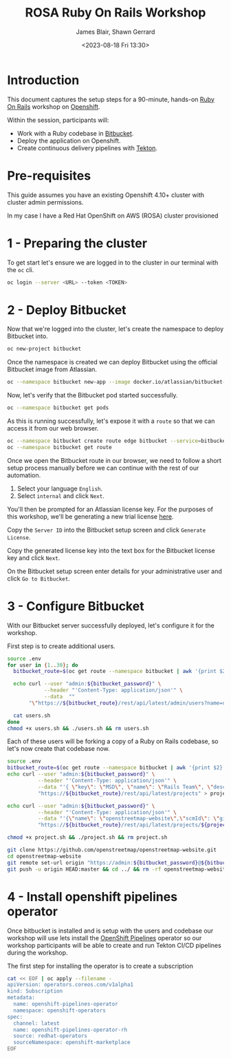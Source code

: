 #+TITLE: ROSA Ruby On Rails Workshop
#+AUTHOR: James Blair, Shawn Gerrard
#+DATE: <2023-08-18 Fri 13:30>

* Introduction

This document captures the setup steps for a 90-minute, hands-on [[https://rubyonrails.org/][Ruby On Rails]] workshop on [[https://www.redhat.com/en/technologies/cloud-computing/openshift][Openshift]].

Within the session, participants will:
 - Work with a Ruby codebase in [[https://bitbucket.org/product/][Bitbucket]].
 - Deploy the application on Openshift.
 - Create continuous delivery pipelines with [[https://tekton.dev/docs/][Tekton]].

* Pre-requisites

 This guide assumes you have an existing Openshift 4.10+ cluster with cluster admin permissions.

 In my case I have a Red Hat OpenShift on AWS (ROSA) cluster provisioned

* 1 - Preparing the cluster

To get start let's ensure we are logged in to the cluster in our terminal with the ~oc~ cli.

#+begin_src bash
oc login --server <URL> --token <TOKEN>
#+end_src


* 2 - Deploy Bitbucket

Now that we're logged into the cluster, let's create the namespace to deploy Bitbucket into.

#+begin_src bash :results output
oc new-project bitbucket
#+end_src

#+RESULTS:
#+begin_example
Already on project "bitbucket" on server "https://api.rosa-7lpn7.2pqm.p1.openshiftapps.com:6443".

You can add applications to this project with the 'new-app' command. For example, try:

    oc new-app rails-postgresql-example

to build a new example application in Ruby. Or use kubectl to deploy a simple Kubernetes application:

    kubectl create deployment hello-node --image=k8s.gcr.io/e2e-test-images/agnhost:2.33 -- /agnhost serve-hostname

#+end_example

Once the namespace is created we can deploy Bitbucket using the official Bitbucket image from Atlassian.

#+begin_src bash :results output
oc --namespace bitbucket new-app --image docker.io/atlassian/bitbucket-server --name bitbucket
#+end_src

#+RESULTS:
#+begin_example
--> Found container image 525a6bc (3 days old) from docker.io for "docker.io/atlassian/bitbucket-server"

    ,* An image stream tag will be created as "bitbucket:latest" that will track this image

--> Creating resources ...
    imagestream.image.openshift.io "bitbucket" created
    deployment.apps "bitbucket" created
    service "bitbucket" created
--> Success
    Application is not exposed. You can expose services to the outside world by executing one or more of the commands below:
     'oc expose service/bitbucket'
    Run 'oc status' to view your app.
#+end_example

Now, let's verify that the Bitbucket pod started successfully.

#+begin_src bash :results output
oc --namespace bitbucket get pods

#+end_src

#+RESULTS:
: NAME                         READY   STATUS    RESTARTS   AGE
: bitbucket-56d9849bbf-7922z   1/1     Running   0          2m36s

As this is running successfully, let's expose it with a ~route~ so that we can access it from our web browser.

#+begin_src bash :results output
oc --namespace bitbucket create route edge bitbucket --service=bitbucket --port=7990
oc --namespace bitbucket get route
#+end_src

#+RESULTS:
: route.route.openshift.io/bitbucket created
: NAME        HOST/PORT                                                       PATH   SERVICES    PORT   TERMINATION   WILDCARD
: bitbucket   bitbucket-bitbucket.apps.rosa-7lpn7.2pqm.p1.openshiftapps.com          bitbucket   7990   edge          None

Once we open the Bitbucket route in our browser, we need to follow a short setup process manually before we can continue with the rest of our automation.

 1. Select your language ~English~.
 2. Select ~internal~ and click ~Next~.

You'll then be prompted for an Atlassian license key. For the purposes of this workshop, we'll be generating a new trial license [[https://my.atlassian.com/license/evaluation][here]].

Copy the ~Server ID~ into the Bitbucket setup screen and click ~Generate License~.

Copy the generated license key into the text box for the Bitbucket license key and click ~Next~.

On the Bitbucket setup screen enter details for your administrative user and click ~Go to Bitbucket~.


* 3 - Configure Bitbucket

With our Bitbucket server successfully deployed, let's configure it for the workshop.

First step is to create additional users.

#+begin_src bash :results none
source .env
for user in {1..30}; do
  bitbucket_route=$(oc get route --namespace bitbucket | awk '{print $2}'  | tail -n 1)

  echo curl --user "admin:${bitbucket_password}" \
            --header "'Content-Type: application/json'" \
            --data  ""
       "\"https://${bitbucket_route}/rest/api/latest/admin/users?name=user${user}&displayName=user${user}&emailAddress=user${user}%40example.com&password=${bitbucket_user_password}\"" >> users.sh

  cat users.sh
done
chmod +x users.sh && ./users.sh && rm users.sh
#+end_src


Each of these users will be forking a copy of a Ruby on Rails codebase, so let's now create that codebase now.

#+begin_src bash :results none
source .env
bitbucket_route=$(oc get route --namespace bitbucket | awk '{print $2}'  | tail -n 1)
echo curl --user "admin:${bitbucket_password}" \
          --header "'Content-Type: application/json'" \
          --data "'{ \"key\": \"MSD\", \"name\": \"Rails Team\", \"description\": \"Rails!\"}'" \
          "https://${bitbucket_route}/rest/api/latest/projects" > project.sh

echo curl --user "admin:${bitbucket_password}" \
          --header "'Content-Type: application/json'" \
          --data "'{\"name\": \"openstreetmap-website\",\"scmId\": \"git\", \"forkable\": true, \"public\": true }'" \
          "https://${bitbucket_route}/rest/api/latest/projects/${project_key}/repos" >> project.sh

chmod +x project.sh && ./project.sh && rm project.sh

git clone https://github.com/openstreetmap/openstreetmap-website.git
cd openstreetmap-website
git remote set-url origin "https://admin:${bitbucket_password}@${bitbucket_route}/scm/msd/openstreetmap-website.git"
git push -u origin HEAD:master && cd ../ && rm -rf openstreetmap-website
#+end_src


* 4 - Install openshift pipelines operator

Once bitbucket is installed and is setup with the users and codebase our workshop will use lets install the [[https://docs.openshift.com/container-platform/4.10/cicd/pipelines/understanding-openshift-pipelines.html][OpenShift Pipelines]] operator so our workshop participants will be able to create and run Tekton CI/CD pipelines during the workshop.

The first step for installing the operator  is to create a subscription

#+begin_src bash :results output
cat << EOF | oc apply --filename -
apiVersion: operators.coreos.com/v1alpha1
kind: Subscription
metadata:
  name: openshift-pipelines-operator
  namespace: openshift-operators
spec:
  channel: latest
  name: openshift-pipelines-operator-rh
  source: redhat-operators
  sourceNamespace: openshift-marketplace
EOF
#+end_src

#+RESULTS:
: subscription.operators.coreos.com/openshift-pipelines-operator created
